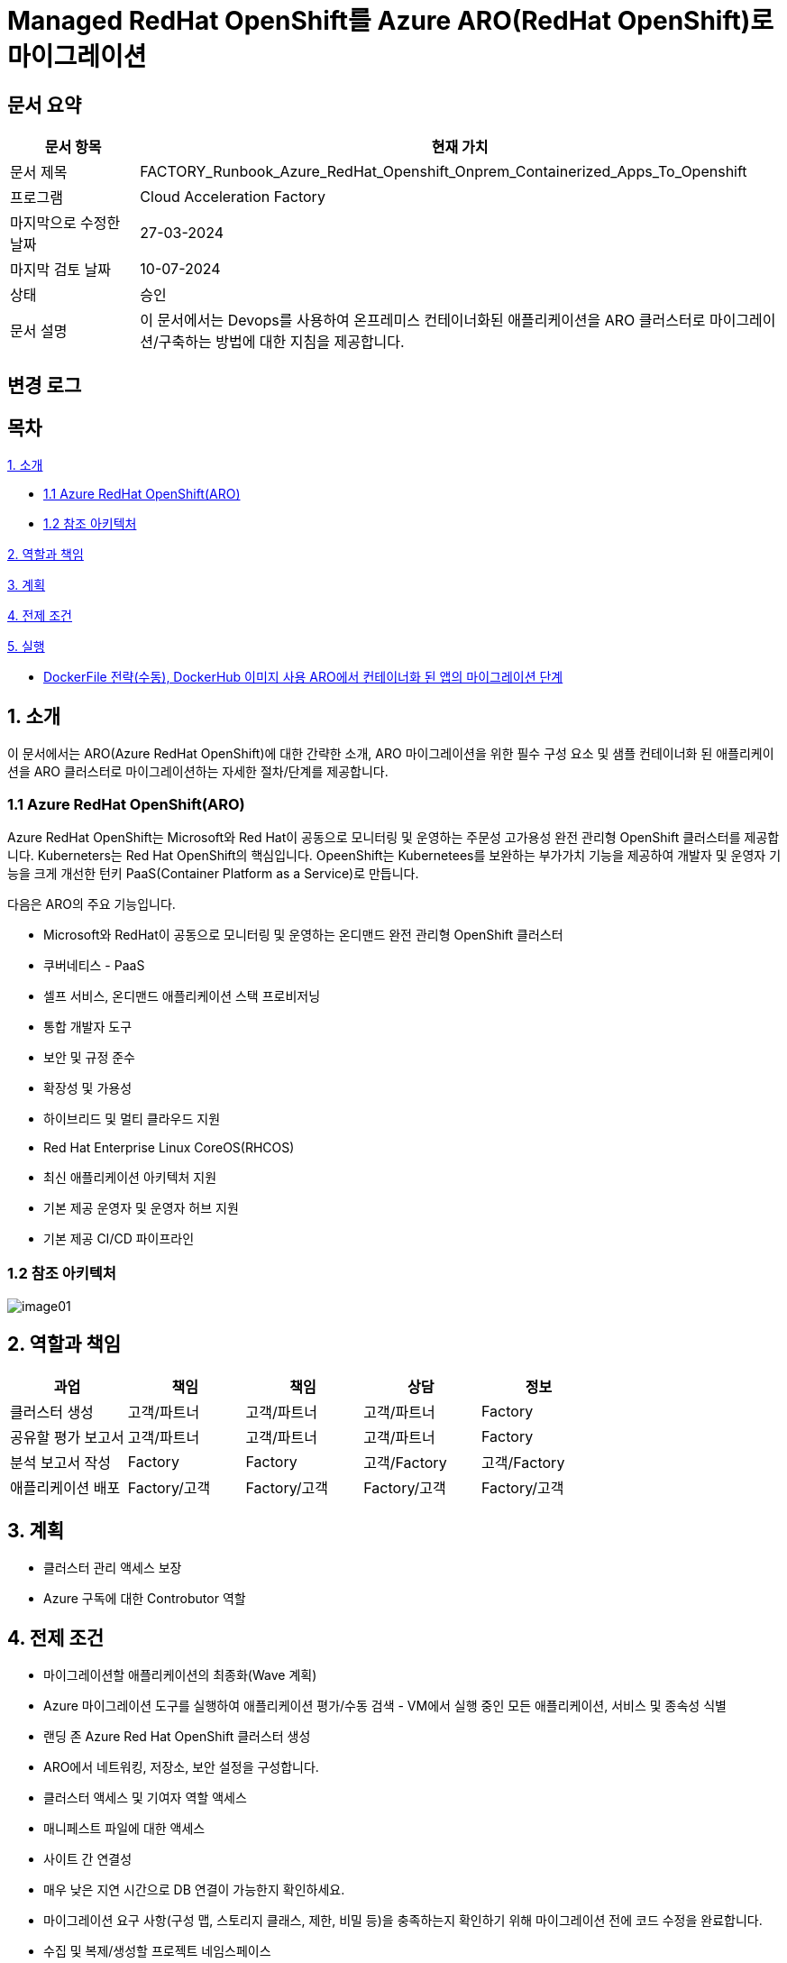 = Managed RedHat OpenShift를 Azure ARO(RedHat OpenShift)로 마이그레이션

== 문서 요약

[cols="1,5", options="header"]
|===
|문서 항목|현재 가치
|문서 제목|FACTORY_Runbook_Azure_RedHat_Openshift_Onprem_Containerized_Apps_To_Openshift
|프로그램|Cloud Acceleration Factory
|마지막으로 수정한 날짜|27-03-2024
|마지막 검토 날짜|10-07-2024
|상태|승인
|문서 설명|이 문서에서는 Devops를 사용하여 온프레미스 컨테이너화된 애플리케이션을 ARO 클러스터로 마이그레이션/구축하는 방법에 대한 지침을 제공합니다.
|===

== 변경 로그

== 목차

<<1. 소개>>

* <<1.1 Azure RedHat OpenShift(ARO)>>
* <<1.2 참조 아키텍처>>

<<2. 역할과 책임>>

<<3. 계획>>

<<4. 전제 조건>>

<<5. 실행>>

* <<5.1 OpenShift 웹 콘솔, DockerFile 전략(수동), DockerHub 이미지 사용 ARO에서 컨테이너화 된 앱의 마이그레이션 단계>>

== 1. 소개

이 문서에서는 ARO(Azure RedHat OpenShift)에 대한 간략한 소개, ARO 마이그레이션을 위한 필수 구성 요소 및 샘플 컨테이너화 된 애플리케이션을 ARO 클러스터로 마이그레이션하는 자세한 절차/단계를 제공합니다.

=== 1.1 Azure RedHat OpenShift(ARO)

Azure RedHat OpenShift는 Microsoft와 Red Hat이 공동으로 모니터링 및 운영하는 주문성 고가용성 완전 관리형 OpenShift 클러스터를 제공합니다. Kuberneters는 Red Hat OpenShift의 핵심입니다. OpeenShift는 Kubernetees를 보완하는 부가가치 기능을 제공하여 개발자 및 운영자 기능을 크게 개선한 턴키 PaaS(Container Platform as a Service)로 만듭니다.

다음은 ARO의 주요 기능입니다.

* Microsoft와 RedHat이 공동으로 모니터링 및 운영하는 온디맨드 완전 관리형 OpenShift 클러스터
* 쿠버네티스 - PaaS
* 셀프 서비스, 온디맨드 애플리케이션 스택 프로비저닝
* 통합 개발자 도구
* 보안 및 규정 준수
* 확장성 및 가용성
* 하이브리드 및 멀티 클라우드 지원
* Red Hat Enterprise Linux CoreOS(RHCOS)
* 최신 애플리케이션 아키텍처 지원
* 기본 제공 운영자 및 운영자 허브 지원
* 기본 제공 CI/CD 파이프라인

=== 1.2 참조 아키텍처

image:./images/image01.png[]

== 2. 역할과 책임

[cols=5, options="header"]
|===
|과업|책임|책임|상담|정보
|클러스터 생성|고객/파트너|고객/파트너|고객/파트너|Factory
|공유할 평가 보고서|고객/파트너|고객/파트너|고객/파트너|Factory
|분석 보고서 작성|Factory|Factory|고객/Factory|고객/Factory
|애플리케이션 배포|Factory/고객|Factory/고객|Factory/고객|Factory/고객
|===

== 3. 계획

* 클러스터 관리 액세스 보장
* Azure 구독에 대한 Controbutor 역할

== 4. 전제 조건

* 마이그레이션할 애플리케이션의 최종화(Wave 계획)
* Azure 마이그레이션 도구를 실행하여 애플리케이션 평가/수동 검색 - VM에서 실행 중인 모든 애플리케이션, 서비스 및 종속성 식별
* 랜딩 존 Azure Red Hat OpenShift 클러스터 생성
* ARO에서 네트워킹, 저장소, 보안 설정을 구성합니다.
* 클러스터 액세스 및 기여자 역할 액세스
* 매니페스트 파일에 대한 액세스
* 사이트 간 연결성
* 매우 낮은 지연 시간으로 DB 연결이 가능한지 확인하세요.
* 마이그레이션 요구 사항(구성 맵, 스토리지 클래스, 제한, 비밀 등)을 충족하는지 확인하기 위해 마이그레이션 전에 코드 수정을 완료합니다.
* 수집 및 복제/생성할 프로젝트 네임스페이스
* 환경에서 적절한 DNS 확인을 보장합니다.
* Microsoft 참조 아키텍처 다이어그램에 따라 대상 아키텍처 다이어그램을 준비합니다.
* 고객의 승인
* Azure Red Hat OpenShift 4 클러스터에 대한 Microsoft Entra 인증 구성
* 애플리케이션의 성능, 부하 및 리소스 활용도를 평가합니다.
* 스케일링 요구 사항 결정
* Docker를 사용하여 애플리케이션을 컨테이너 이미지로 변환합니다.
* 각 애플리케이션 구성 요소에 대한 Dockerfile을 만듭니다.
* 마이그레이션하기 전에 백업이 제대로 되어 있는지 확인하세요.
* GitHub/Azure DevOps와 같은 도구를 사용하여 CI/CD 파이프라인을 구성합니다. 

== 5. 실행

=== 5.1 OpenShift 웹 콘솔, DockerFile 전략(수동), DockerHub 이미지 사용 ARO에서 컨테이너화 된 앱의 마이그레이션 단계

1. OpenShift 클러스터에 로그인하고 "Administration" 화면으로 이동합닏다.
2. 아직 생성되지 않은 경우 프로젝트 네임스페이스를 만듭니다.
3. "Developer" 관점으로 전환합니다.
+
image:./images/image02.png[]
+
4. 배포에는 여러가지 옵션이 있습니다.
* GIT 리포지토리에서
* 컨테이너 레지스트리
5. 여기서는 "container images" 옵션을 사용하고 있습니다.
6. “Container images” 옵션을 클릭하면 다음 페이지가 열립니다.
+
image:./images/image03.png[]
+
image:./images/image04.png[]
+
7. 레지스트리 이미지 이름(공개 또는 비공개)을 입력하고 모든 세부 정보를 입력하면 이미지가 ARO 워크로드로 배포됩니다. +
참고: 편의를 위해 DockerHub 공개 이미지를 사용했습니다.
8. 워크로드가 배포되면 배포 세부 정보, 로그 및 기타 모니터링 측면을 볼 수 있습니다.
9. 배포된 작업 부하에 대한 자세한 정보를 보려면 "Administration" 측면으로 전환하세요.
+
image:./images/image05.png[]
+
10. 경로 섹션은 배포된 애플리케이션에 외부적으로 접근하는데 도움이 됩니다.
+
image:./images/image06.png[]
+
11. 배포 후 샘플 컨테이너에 배포된 애플리케이션은 다음과 같습니다.
+
image:./images/image07.png[]
+
12. 클러스터 관리 및 기타 관리/인프라 관련 작업을 위해 관리자 모드로 전환하세요. "Workload" 블레이드로 이동하여 Pod, 배포, 시크릿, 구성 맵등을 확인하세요.
+
image:./images/image08.png[]
+
13. "pods" 메뉴에서 새로운 포드를 만들 수 있습니다.
+
image:./images/image09.png[]
+
14. "Create pods"를 클릭하면 아래 YAML이 표시됩니다. 템플릿을 편집하고 포드를 만듭니다.
+
image:./images/image10.png[]

=== 5.2 ARO에서 컨테이너화됨 앱을 위한 마이그레이션 단계, OpenShift 웹 콘솔 사용, Docklerfile 전략(수동), Azure Container Registry(ACR) 이미지 사용

Azure Container Registry(ACR)는 지리적 복제와 같은 엔터프라이즈 기능을 갖춘 프라이빗 Docker 컨테이너 이미지를 저장하는 데 사용할 수 있는 관리형 컨테이너 레지스트리 서비스입니다. ARO 클러스터에서 ARO에 액세스하려면 클러스터가 Kubernetes 시크릿에 Docker 로그인 자격 증명을 저장하여 ACR에 인증해야 합니다.

1. 이 가이드에서는 기본 Azure Container Registry가 있다고 가정합니다. 없는 경우 Azure Portal 또는 Azure CLI 지침을 사용하여 컨테이너 레지스트리를 만드세요. 자세한 내용은 Azure Landing Zone Accelerlator를 참조하세요. +
자세한 내용은 https://github.com/Azure/ARO-Landing-Zone-Accelerator/blob/main/deployment/CLI/09%20appdeployment/app.azcli[ARO-Landing-Zone-Accelerator GitHub 페이지]를 참조하세요.
+
2. OpenShift 클러스터 "Administration" 퍼스펙티브에 로그인하고 새 프로젝트를 생성합니다. 이후 단계에서는 새로 생성된 프로젝트를 사용합니다.
+
image:./images/image11.png[]
+
3. 모든 보안 권한(Full secret)을 얻습니다.
* ARO 클러스터에서 레지스트리에 액세스 하려면 ACR에서 모든 보안 권한(Full secret)이 필요합니다.
* 모든 보안 권한(Full secret)을 얻으려면 Azure Portal이나 Azure CLI를 사용할 수 있습니다.
* Azure Portal을 사용하는 경우 ACR 인스턴스로 이동하여 액세스 키를 선택합니다. docker-username은 컨테이너 레지스트리의 이름이며, docker-password에는 Password 또는 password2를 사용합니다.
+
image:./images/image12.png[]
+
* 대신 Azure CLI를 사용하여 다음 자격 증명을 얻을 수 있습니다.
+
----
az acr credential show -n your registry name
----
+
4. 쿠버네티스 Secret 생성: 이 자격증명을 사용하여 쿠버네티스 시크릿을 생성합니다. ACR 자격 증명을 사용하여 다음 명령을 실행합니다.
+
----
oc create secret docker-registry \
--docker-server=<your registry name>.azurecr.io \
--docker-username=<your registry name> \
--docker-password=******** \
--docker-email=unused \
 acr-secret
----
+
5. 서비스 계정에 시크릿을 연결합니다. 다음으로, Pod가 컨테이너 레지스트리에 접속할 수 있도록 포드에서 사용할 서비스 계정에 시크릿을 연결합니다. 서비스 계정 이름은 Pod에서 사용하는 서비스 계정 이름과 일치해야 합니다. default는 기본 서비스 계정입니다.
+
----
oc secrets link default <pull_secret_name> --for=pull
----
+
6. oc new-app 명령을 사용하여 ACR 이미지를 배포하고 이미지 풀 시크릿을 연결합니다.
+
----
oc new-app --name=sample-aro-dotnet-app-using-acr <your_ registry_name>.azurecr.io/aro-dotnet-sample-app:latest
----
+
7. 현재 서비스는 준비되었지만, 공용 인터넷을 통해 애플리케이션에 접속할 경로는 아직 생성되지 않았습니다. 다음 명령을 사용하여 결로를 생성합니다.
+
----
oc expose svc/aro-dotnet-sample-app
----
+
8. 노출된 경로로 이동하여 앱에 접속합니다.
+
image:./images/image13.png[]
+
image:./images/image14.png[]

=== 5.3 OpenShift 웹 콘솔을 사용한 ARO 컨테이너화 앱 마이그레이션 단계, S2I(Source-to-Image) 전략(수동)

1. 이 접근 방식은 DockerFile을 사용하지 않고도, 즉 앱을 컨테이너화 하지 않고도 작동합니다. 이 전략은 소스를 이해하고 대상 언어와 운영체제를 이해하여 이미지를 만드는 방식으로 작동합니다.
+
image:./images/image15.png[]
+
2. 가져오기 전략을 “Builder image”로 변경합니다.
+
image:./images/image16.png[]
+
image:./images/image17.png[]
+
3. 워크로드를 생성하면 동일한 애플리케이션이 배포되지만 S2I 전략을 사용합니다.
+
image:./images/image18.png[]
+
4. Workload를 클릭하고 생성된 경로를 사용하여 애플리케이션을 탐색합니다.
+
image:./images/image19.png[]
+
5. 애플리케이션이 배포되면 노출된 서비스 경로를 사용하여 애플리케이션에 액세스 할 수 있습니다.
+
image:./images/image20.png[]

=== 5.4 OpenShift(OC) 명령줄을 사용하여 ARO에서 컨테이너화 된 앱의 마이그레이션 단계

1. 새 클러스터가 설치되면 "Help" 아이콘으로 이동하고 "Command line Tools" 옵션으로 이동하면 OpenShift 명령줄 도구를 다운로드 할 수 있습니다.
+
image:./images/image21.png[]
+
2. oc 명령줄 도구를 사용하면 웹 콘솔 단계에 정의된 모든 단계를 수행할 수 있습니다.
+
https://docs.openshift.com/en/container-platform/4.8/cli_reference/openshift_cli/developer-cli-commands.html[OpenShift CLI 개발자 명령 참조 - OpenShift CLI(oc) | CLI 도구 | OpenShift Container Platform 4.8]
3. oc 명령줄 도구를 사용하여 OpenShift 클러스터에 애플리케이션을 배포하는 단계만 살펴보았습니다.
4. 클러스터를 사용하여 oc 명령줄 도구에 연결하려면 "copy login command"를 클릭합니다. 그러면 탭이 열리고 토큰이 표시됩니다.
+
image:./images/image22.png[]
+
5. 호그인 명령을 복사하고 원하는 명령 프롬프트/터미널/PowerShell을 사용하여 클러스터에 연결합니다.
6. oc new-app 명령을 사용하면 워크로드를 클러스터에 배포할 수 있습니다.
+
----
oc new-app openshift/dotnet:8.0~https://github.com/<user_name>/aro-sample-project.git --name=aro-sample-app-cmd --context-dir=aro-sample-project
----
+
image:./images/image23.png[]
+
image:./images/image24.png[]
7. 위 명령어는 샘플앱과 서비스를 배포합니다. 아래 명령어를 사용하여 로그를 확인할 수 있습니다.
+
----
oc new-app openshift/dotnet:8.0~https://github.com/<user_name>/aro-sample-project.git --name=aro-sample-app-cmd --context-dir=aro-sample-project
----
+
image:./images/image25.png[]
8. 현재 서비스는 준비되었지만, 공용 인터넷을 통해 애플리케이션에 접속할 경로가 생성되지 않았습니다. 다음 명령을 사용하여 경로를 생성합니다.
+
----
oc expose svc/aro-sample-app-cmd
----
+
image:./images/image26.png[]
9. 경로가 활성화되면 애플리케이션을 사용할 수 있습니다.
+
image:./images/image27.png[]
+
image:./images/image20.png[]

== 6. DevOps 파이프라인

=== 6.1 OpenShift 내장 Tekton 파이프라인을 사용하여 ARO에서 컨테이너화된 앱의 마이그레이션 단계(수동 트리거)

1. OpehShift에서 Tekton은 OpenShift Pipeline Operator라는 운영자로 제공됩니다. 설치되어 있는지 확인합니다. `Administrator` 뷰를 선택한 후 `Operators` -> `Installed Operators` -> `Searchf or OpenShift Pipelines` 로 이동하여 설치되었는지 확인합니다.
+
image:./images/image28.png[]
2. 새 프로젝트를 만들고 이름을 'cmf-sample-pipeline-dotnet-app'으로 저장합니다.
+
image:./images/image29.png[]
3. Tekton은 모든 파이프라인 호출 시 Persistent volume을 요구합니다. 따라서 프로젝트에 최소 1GB의 영구 볼륨 클레임(PVC)이 있는지 확인해야 합니다. 만약 없다면 `administrator` 뷰를 선택한 후 `Storage` ->  `Persistent Volume Claim` 으로 이동하여 PVC를 생성하고 `my-sample-app-tekton-pvc` 라는 이름을 지정합니다.
+
image:./images/image30.png[]
+
image:./images/image31.png[]
4. 파이프라인을 생성하려면 `Administrator` 보기를 선택하고 `Pipelines` -> `Pipelines` 로 이동한 다음 드롭다운 버튼 `Choose` 를 클릭하고 `Pipeline` 을 선택합니다.
* Pipeline Builder 양식이 열리면 아래오 ㅏ같이 구성합니다.
** `Configure via` 에서 `Pipeline Builder` 라디오 버튼을 클릭합니다.
** `name` 필드에 파이프라인 이름(예: `aro-dotnet-builder-pipeline`)을 입력합니다.
** Parameters에서, `Add Parameter`를 클릭하여 4개의 파라미터를 추가합니다.
*** Name: APP_NAME, 설명: 배포할 애플리케이션의 이름, 기본값: my-sample-dotnet-app
*** Name: APP_GIT_REPO, 설명: 애플리케이션 소스 코드에 대한 GitHub repo URL, 기본값: https://github.com/ <your_GitHub_user>/<your_repo_name>
*** Name: GIT_REVISION, 설명: 배포할 GitHub repo 브랜치 이름, 기본값: master(또는 main)
*** Name: PROJECT_NAME, 설명: 이미지 스트림이 내부 레지스트리에 저장되는 OpenShift 프로젝트, 기본값: <Your_current_Namespace>
* workspace에서, `add workspace`를 클릭하여 새 workspace를 생성하고, `share-workspace`를 입력하고 새 작업 공간을 생성합니다.
+
image:./images/image32.png[]
+
image:./images/image33.png[]
5. Tekton 파이프라인의 기본 정의가 완료되었습니다. 이제 복제-빌드-배포 주기를 위한 파이프라인을 추가해야 합니다.
6. Pipeline 작업 - 아래는 모든 샘플 파이프라인에 대한 샘플 작업입니다.
+
**Task 1: Github에서 소스 코드 검색**
+
Pipeline Builder에서 `Add Task` 를 클릭합니다. `git clone` 을 입력하고 Red Hat에서 작업을 선택한 후 `Add` 버튼을 클릭합니다.
+
image:./images/image34.png[]
+
다음과 같이 구성합니다.
+
----
* Display Name: fetch
* Parameters->url : $(params.APP_GIT_REPO)
* Parameter->revision : $(params.GIT_REVISION)
* Workspaces->output : shared-workspace
----
+
다른 값은 기본값으로 둡니다. 이 작업의 구성을 종료하려면 바깥쪽 아무 곳이나 클릭합니다.
+
image:./images/image35.png[]
+
**Task 2: 소스 코드 빌드**
+
`fetch` 작업에 마우스를 올리고 오른쪽에 있는 파란색 `+` 기호를 클릭합니다. 그러면 다른 작업이 추가됩니다. 새로운 `Add Task` 버튼을 클릭하고 필터에 `S2I dotnet` 을 입력합니다. Red Hat에서 해당 옵션을 선택하고 `Add` 를 클릭합니다. 작업을 다시 클릭하여 작업 구성을 열고 아래와 같이 설정합니다.
+
----
* Display name: build
* Parameters-> Image :

  image-registry openshift-image-registry.svc:5000/$(params.PROJECT_NAME)/$(params.APP_NAME):dev

* Add environment variable - DOTNET_STARTUP_PROJECT=aro-sample-project/aro-sample-project.csproj
* Workspaces->source : shared-workspace
----
+
다른 값은 기본으로 둡니다. 이 작업의 구성을 종료하려면 바깥쪽 아무 곳이나 클릭합니다.
+
image:./images/image36.png[]
+
image:./images/image37.png[]
+
**Task 3: 기존 배포 제거**
+
`build` 작업에 마우스를 올리고 오른쪽에 있는 파란색 `+` 기호를 클릭합니다. 그러면 다른 작업이 추가됩니다. 새로운 `Add Task` 버튼을 클릭하고 필터에 `OpenShift Client` 를 입력합니다. Red Hat에서 옵션을 선택하고 `Add` 를 클릭합니다. `Task` 를 다시 클릭하여 작업 구성을 열고 아래와 같이 설정합니다.
+
----
* Display Name: cleanup-old-deployment
* Parameters->Script :

  oc delete all -l app=$(params.APP_NAME)
----
+
image:./images/image38.png[]
+
다른 값은 기본으로 둡니다. 이 작업의 구성을 종료하려면 바깥쪽 아무 곳이나 클릭합니다.
+
**Task 4: 빌드된 코드 배포**
+
`cleanup-old-deployment` 작업에 마우스를 올리고 오른쪽에 있는 파란색 `+` 기호를 클릭합니다. 그러면 다른 작업에 추가됩니다. 새로 생성된 'Add Task' 버튼을 클릭하고 필터에 `OpenShift Client` 를 입력하세요. Red Hat에서 해당 옵션을 선택하고 `Add` 버튼을 클릭합니다. `Task` 를 다시 클릭하여 작업 구성을 열고 아래와 같이 설정하세요.
+
----
* Display Name: deploy-code
* Parameters->SCRIPT

  oc new-app --name $(params.APP_NAME) --as-deployment-config image-registry.openshift-image-registry.svc:5000/$(params.PROJECT_NAME)/$(params.APP_NAME):dev --context-dir=aro-sample-project

----
+
다른 값은 기본으로 둡니다. 이 작업의 구성을 종료하려면 바깥쪽 아무 곳이나 클릭합니다.
+
image:./images/image39.png[]
+
**Task 5: 경로상의 서비스 노출**
+
`deploy` 작업에 마우스를 올리고 오른쪽에 있는 파란색 `+` 기호를 클릭합니다. 그러면 다른 작업이 추가됩니다. 새로운 `Add Task` 버튼을 클릭하고 필터에 `OpenShift Client` 를 입력합니다. Red Hat에서 옵션을 선택하고 `Add` 를 클릭합니다. 작업을 다시 클릭하여 작업 구성을 열고 아래와 같이 설정합니다.
+
----
* Display Name: expose-service
* Parameters->SCRIPT:

  oc expose svc $(params.APP_NAME)
----
+
다른 값은 기본 값으로 둡니다. 이 작업의 구성을 종료하려면 바깥쪽 아무 곳이나 클릭합니다.
+
image:./images/image40.png[]
+
image:./images/image41.png[]
+
**Task 6: 배포 확인**
+
`expose-service` 작업에 마우스를 올리고 오른쪽에 있는 파란색 `+` 기호를 클릭합니다. 그러면 다른 작업이 추가됩니다. 새로 생성된 `Add Task` 버튼을 클릭하고 필터에 `OpenShift Client` 를 입력합니다. Red Hat에서 해당 옵션을 선택하고 `Add` 를 클릭합니다. 작업을 다시 클릭하여 작업 구성을 열고 아래와 같이 설정합니다.
+
----
* Display Name: verify-rollout
* Parameters->SCRIPT :

  oc rollout status dc/$(params.APP_NAME)
----
+
다른 값은 기본 값으로 둡니다. 이 작업의 구성을 종료하려면 바깥쪽 아무 곳이나 클릭합니다. 파이프라인을 생성하려면 파란색 'Create' 버튼을 클릭합니다.
+
image:./images/image42.png[]
+
GitHub 저장소에 변경 사항을 커밋하고 파이프라인을 실행하여 변경 사항을 확인합니다.
+
image:./images/image43.png[]

7. 파이프라인을 수동으로 트리거합니다.
8. `Administration` 보기로 이동하여 파이프라인으로 이동합니다. 점 세개로 표시된 버거 메뉴를 선택하고 `Start` 를 클릭합니다.
+
image:./images/image44.png[]
+
9. 파라미터를 검토하고 파이프라인을 실행할 PVC(Persistent Volume Claim)를 선택합니다. `Start` 를 클릭합니다.
+
image:./images/image45.png[]
+
10. workload, Pod, Service 및 routes를 검토합니다. route path를 클릭하여 애플리케이션에 액세스합니다.
+
image:./images/image46.png[]
+
image:./images/image47.png[]

=== 6.2 OpenShift 내장 Tekton 파이프라인을 사용하여 ARO에서 컨테이너화된 앱을 마이그레이션하는 단계(자동 트리거, GitHub 웹훅)

1. 파이프라인과 결합된 트리거를 사용하면 파이프라인을 연결하여 외부 GitHub 이벤트(푸시 이벤트, 풀 리퀘스트 등)에 응답할 수 있습니다.
2. 이를 위한 전제 조건은 웹훅을 사용하기 위해 프로젝트에 Trigger Template, TriggerBinding, EventListener를 정의해야 한다는 것입니다.
3. 웹훅과 연결될 GitHub-secret을 생성합니다. `webhook-secret.yaml` 파일을 생성합니다.
+
----
webhook-secret.yml:
-------------------

apiVersion: v1
kind: Secret
metadata:
name: webhook-secret
namespace: cmf-pipeline-project
stringData:
secretToken: sample-secret
----
+ 
4. Secret을 적용합니다.
+
----
oc apply -f webhook-secret.yaml
----
5. 이제 TriggerTemplte을 정의합니다. TriggerTemplate은 템플릿 리소스 내 어디에서나 대체될 수 있는 파라미터를 가진 리소스입니다. `github-template.yaml` 파일을 생성합니다.
+
----
github-template.yml:
--------------------

apiVersion: triggers.tekton.dev/v1alpha1
kind: TriggerTemplate
metadata:
name: github-template
spec:
params:
    - name: gitrevision
    description: The git revision
    default: main
    - name: gitrepositoryurl
    description: The git repository URL
resourcetemplates:
    - apiVersion: tekton.dev/v1beta1
    kind: PipelineRun
    metadata:
        generateName: github-pipelinerun-
    spec:
        pipelineRef:
        name: aro-dotnet-builder-pipeline
        workspaces:
        - name: shared-workspace
            persistentVolumeClaim:
            claimName: my-sample-app-tekton-pvc
        params:
        - name: gitrevision
            value: $(params.gitrevision)
        - name: gitrepositoryurl
            value: $(params.gitrepositoryurl)
----
+
6. 템플랫을 적용합니다.
+
----
oc apply -f github-template.yaml
----
+
7. 다음 단계는 이벤트에서 필드를 캡처하고 파라미트로 저장한 다음 이벤트가 발생할 때 마다 TriggerTemplate에서 이를 바꿀수 있는 TriggerBinding을 만드는 것입니다. +
`github-binding.yaml` 파일을 만들고 동일하게 적용합니다.
+
----
github-binding.yaml:
-------------------

apiVersion: triggers.tekton.dev/v1alpha1
kind: TriggerBinding
metadata:
name: github-binding
spec:
params:
    - name: gitrevision
    value: $(body.head_commit.id)
    - name: gitrepositoryurl
    value: $(body.repository.clone_url)
----
+
----
oc apply -f github-binding.yaml        
----
+
8. 마지막으로 EventListener를 만듭니다. 이 컴포넌트는 Service를 설정하고 이벤트를 수신합니다. 또한 TriggerTemplate을 TriggerBinding에 연결하여 주소 지정 가능한 엔드포인트(이벤트 싱크)로 전달합니다.
+
`github-listener.yaml` 파일을 만들고 동일하게 적용합니다.
+
----
github-listener.yaml:
--------------------

apiVersion: triggers.tekton.dev/v1alpha1
kind: EventListener
metadata:
name: github-listener
spec:
serviceAccountName: pipeline
triggers:
    - name: github-trigger
    interceptors:
        - ref:
            name: "github"
        params:
            - name: secretRef
            value:
                secretKey: secretToken
                secretName: webhook-secret
    bindings:
        - ref: github-binding
    template:
        ref: github-template
----
+
----
oc apply -f github-listener.yaml
----
+
9. 아래 명령을 실행하여 eventListener 서비스를 경로로 노출합니다.
+
----
oc expose svc el-github-listener
----
+
10. 다음 단계는 GitHub 저장소에서 웹훅을 구성하는 것입니다.
* GitHub 저장소에서:
** `Settings` -> 'WebHooks' 로 이동합니다.
** `Add webhook` 을 클릭합니다.
** `oc expose` 명령으로 생성된 경로 URL로 페이로드 URL을 설정합니다.
** `Content type` 을 `application/Json` 으로 설정합니다.
** `Secret` 아래에 비밀 토큰을 추가합니다. (webhook-secret.yaml에서 사용한 토큰과 동일)
** webhook을 트리거해야 하는 이벤트를 선택합니다. (예: 푸시 이벤트)
** `Add webhook` 을 클릭합니다.
+
image:./images/image48.png[]
+
11. 설정을 테스트하고 Github 저장소에 변경 사항을 푸시하면 모든 푸시 이벤트에 대해 파이프라인이 자동으로 시작됩니다.
+
image:./images/image49.png[]

=== 6.3 GibHub Actions를 사용하여 ARO에서 컨테이너화 된 앱의 마이그레이션 단계

GitHub Actions는 모든 GitHub 저장소에서 사용할 수 있는 이벤트 기반 자동화 작업입니다. 이벤트는 작업을 포함하는 워크플로를 자동으로 트리거합니다. 그러면 작업은 단계를 사용하여 작업 실행 순서를 제어합니다. 이러한 작업은 소프트웨어 빌드, 테스트 및 배포를 자동화하는 명령입니다. 이 장에서는 샘플 .NET Core 백엔드 컨테이너 이미지를 빌드하고 docker-hub 레지스트리에 푸시하기 위한 GitHub Action을 추가합니다. +
참고: GitHub Azure 컨테이너 레지스트리 등 다른 컨테이너 레지스트리도 사용할 수 있습니다.

==== 1) OpenShift 프로젝트 생성

`Administrator` 관점으로 이동하여 새 프로젝트를 만듭니다.

image:./images/image50.png[]

==== 2) GitHub Action 구성

GitHub Actions 워크플로는 환경으로 실행되며, 해당 환경의 보호 규칙과 비밀을 사용하기 위해 환경을 참조할 수 있습니다. 이 단계에서는 development라는 이름의 새 환경을 추가합니다. 이전에 GibHub에서 포크한 `aro-sample-project` 저장소에서 오른쪽 상단 메뉴로 이동하여 설정을 클릭합니다. 그런 다음 왼쪽 메뉴에서 `Environment` 를 클릭하고 오른쪽에서 `new environment` 를 클릭합니다.

image:./images/image51.png[]

==== 3) GitHub 환경 설정

다음 창에서 이름에 사용할 GitHub 환경의 이름을 삽입합니다.

Action: **development**

`Configure environment` 를 클릭하여 환경 구성을 생성합니다.

image:./images/image52.png[]

==== 4) Github Secret

방금 생성한 GitHub 환경 development의 결과 화면에서 새로 생성된 환경의 모든 세부 정볼르 확인할 수 있습니다. 섹션 하단의 `Environment Secret` 로 이동하고 'Add Secret' 를 클릭하여 새 Secret을 추가합니다.

이제 GitHub Action에서 OpenShift 클러스터에 연결하는데 사용할 두 개의 Secret을 구성합니다.

* OPENSHIFT_SERVER: The OpenShift API server
* OPENSHIFT_TOKEN: The authentication token to connect with
* IMAGE_REGISTRY_PASSWORD: Docker hub token

image:./images/image53.png[]

==== 5) Action 추가

이제 GitHub Action과 OpenShift를 사용하여 자동화를 시작할 준비가 되었습니다. GitHub Action의 워크플로와 작업은 필요한 모든 단계가 포함된 YAML 파일로 정의됩니다.

1. GitHub에서 `sample-dotnet-application` 백엔드 빌드를 트리거하는데 사용되는 다음 워크플로를 검토합니다.
2. GitHub에서 OpenShift 스타터 템플릿을 선택하고 워크플로를 트리거하기 위한 단계와 변수를 편집합니다.
+
image:./images/image54.png[]
+
또는, 
+
image:./images/image55.png[]
+
3. main.yml 예제 새 파일의 이름을 openshift.yml로 변경합니다.
4. 이전에 복사한 YAML 내용을 새 파일 편집 아래의 코드 텍스트 상자에 붙여넣어 예제 내용을 바꿉니다.
5. `Start Commit` 을 클릭합니다. Commnt 제목을 입력하고 `new file commit` 을 클릭합니다.
6. 참고용으로 시작 템플릿을 사용하세요.
+
----
name: OpenShift

env:
# 🖊️ EDIT your repository secrets to log into your OpenShift cluster and set up the context.
# See https://github.com/redhat-actions/oc-login#readme for how to retrieve these values.
# To get a permanent token, refer to https://github.com/redhat-actions/oc-login/wiki/Using-a-Service-Account-for-GitHub-Actions
OPENSHIFT_SERVER: ${{ secrets.OPENSHIFT_SERVER }}
OPENSHIFT_TOKEN: ${{ secrets.OPENSHIFT_TOKEN }}
# 🖊️ EDIT to set the kube context's namespace after login. Leave blank to use your user's default namespace.
OPENSHIFT_NAMESPACE: "cmf-deployment-github-actions"

# 🖊️ EDIT to set a name for your OpenShift app, or a default one will be generated below.
APP_NAME: "aro-sample-github-action-app"

# 🖊️ EDIT with the port your application should be accessible on.
# If the container image exposes *exactly one* port, this can be left blank.
# Refer to the 'port' input of https://github.com/redhat-actions/oc-new-app
APP_PORT: "8080"

# 🖊️ EDIT to change the image registry settings.
# Registries such as GHCR, Quay.io, and Docker Hub are supported.
IMAGE_REGISTRY: docker.io/{username}
IMAGE_REGISTRY_USER: {username}
IMAGE_REGISTRY_PASSWORD: ${{ secrets.IMAGE_REGISTRY_PASSWORD }}

# 🖊️ EDIT to specify custom tags for the container image, or default tags will be generated below.
IMAGE_TAGS: "latest"

on:
# https://docs.github.com/en/actions/reference/events-that-trigger-workflows
workflow_dispatch:
push:
    # Edit to the branch(es) you want to build and deploy on each push.
    branches: [ "main" ]

jobs:
# 🖊️ EDIT if you want to run vulnerability check on your project before deploying
# the application. Please uncomment the below CRDA scan job and configure to run it in
# your workflow. For details about CRDA action visit https://github.com/redhat-actions/crda/blob/main/README.md
#
# TODO: Make sure to add 'CRDA Scan' starter workflow from the 'Actions' tab.
# For guide on adding new starter workflow visit https://docs.github.com/en/github-ae@latest/actions/using-workflows/using-starter-workflows

openshift-ci-cd:
    # 🖊️ Uncomment this if you are using CRDA scan step above
    # needs: crda-scan
    name: Build and deploy to OpenShift
    runs-on: ubuntu-22.04
    environment: development

    outputs:
    ROUTE: ${{ steps.deploy-and-expose.outputs.route }}
    SELECTOR: ${{ steps.deploy-and-expose.outputs.selector }}

    steps:
    - name: Check for required secrets
    uses: actions/github-script@v6
    with:
        script: |
        const secrets = {
            OPENSHIFT_SERVER: `${{ secrets.OPENSHIFT_SERVER }}`,
            OPENSHIFT_TOKEN: `${{ secrets.OPENSHIFT_TOKEN }}`,
        };

        const GHCR = "ghcr.io";
        if (`${{ env.IMAGE_REGISTRY }}`.startsWith(GHCR)) {
            core.info(`Image registry is ${GHCR} - no registry password required`);
        }
        else {
            core.info("A registry password is required");
            secrets["IMAGE_REGISTRY_PASSWORD"] = `${{ secrets.IMAGE_REGISTRY_PASSWORD }}`;
        }

        const missingSecrets = Object.entries(secrets).filter(([ name, value ]) => {
            if (value.length === 0) {
            core.error(`Secret "${name}" is not set`);
            return true;
            }
            core.info(`✔️ Secret "${name}" is set`);
            return false;
        });

        if (missingSecrets.length > 0) {
            core.setFailed(`❌ At least one required secret is not set in the repository. \n` +
            "You can add it using:\n" +
            "GitHub UI: https://docs.github.com/en/actions/reference/encrypted-secrets#creating-encrypted-secrets-for-a-repository \n" +
            "GitHub CLI: https://cli.github.com/manual/gh_secret_set \n" +
            "Also, refer to https://github.com/redhat-actions/oc-login#getting-started-with-the-action-or-see-example");
        }
        else {
            core.info(`✅ All the required secrets are set`);
        }

    - name: Check out repository
    uses: actions/checkout@v4

    - name: Set up .NET
    uses: actions/setup-dotnet@v2
    with:
        dotnet-version: '8.0.x'  

    - name: Determine app name
    if: env.APP_NAME == ''
    run: |
        echo "APP_NAME=$(basename $PWD)" | tee -a $GITHUB_ENV

    - name: Determine image tags
    if: env.IMAGE_TAGS == ''
    run: |
        echo "IMAGE_TAGS=latest ${GITHUB_SHA::12}" | tee -a $GITHUB_ENV

    # https://github.com/redhat-actions/buildah-build#readme
    - name: Build from Dockerfile
    id: build-image
    uses: redhat-actions/buildah-build@v2
    with:
        image: ${{ env.APP_NAME }}
        tags: ${{ env.IMAGE_TAGS }}

        # If you don't have a Dockerfile/Containerfile, refer to https://github.com/redhat-actions/buildah-build#scratch-build-inputs
        # Or, perform a source-to-image build using https://github.com/redhat-actions/s2i-build
        # Otherwise, point this to your Dockerfile/Containerfile relative to the repository root.
        dockerfiles: |
        ./Dockerfile

    # https://github.com/redhat-actions/push-to-registry#readme
    - name: Push to registry
    id: push-image
    uses: redhat-actions/push-to-registry@v2
    with:
        image: ${{ steps.build-image.outputs.image }}
        tags: ${{ steps.build-image.outputs.tags }}
        registry: ${{ env.IMAGE_REGISTRY }}
        username: ${{ env.IMAGE_REGISTRY_USER }}
        password: ${{ env.IMAGE_REGISTRY_PASSWORD }}

    # The path the image was pushed to is now stored in ${{ steps.push-image.outputs.registry-path }}

    - name: Install oc
    uses: redhat-actions/openshift-tools-installer@v1
    with:
        oc: 4

    # https://github.com/redhat-actions/oc-login#readme
    - name: Log in to OpenShift
    uses: redhat-actions/oc-login@v1
    with:
        openshift_server_url: ${{ env.OPENSHIFT_SERVER }}
        openshift_token: ${{ env.OPENSHIFT_TOKEN }}
        insecure_skip_tls_verify: true
        namespace: ${{ env.OPENSHIFT_NAMESPACE }}

    # This step should create a deployment, service, and route to run your app and expose it to the internet.
    # https://github.com/redhat-actions/oc-new-app#readme
    - name: Create and expose app
    id: deploy-and-expose
    uses: redhat-actions/oc-new-app@v1
    with:
        app_name: ${{ env.APP_NAME }}
        image: ${{ steps.push-image.outputs.registry-path }}
        namespace: ${{ env.OPENSHIFT_NAMESPACE }}
        port: ${{ env.APP_PORT }}

    - name: Print application URL
    env:
        ROUTE: ${{ steps.deploy-and-expose.outputs.route }}
        SELECTOR: ${{ steps.deploy-and-expose.outputs.selector }}
    run: |
        [[ -n ${{ env.ROUTE }} ]] || (echo "Determining application route failed in previous step"; exit 1)
        echo
        echo "======================== Your application is available at: ========================"
        echo ${{ env.ROUTE }}
        echo "==================================================================================="
        echo
        echo "Your app can be taken down with: \"oc delete all --selector='${{ env.SELECTOR }}'\""
----
+
참고: 이 템플릿은 .NET 앱 전용입니다. 애플리케이션 유형에 따라 템플릿을 선택해주세요.
+
image:./images/image56.png[]
+
7. 변경 사항을 커밋하지마자 해당 작업이 시작되고 애플리케이션이 배포됩니다.
+
image:./images/image57.png[]
+
image:./images/image58.png[]

=== 6.4 Azure DevOps를 사용하여 ARO에서 컨테이너화 된 앱의 마이그레이션 단계

Microsoft Azure DevOps를 사용하여 Red Hat OpenShift에 애플리케이션을 배포하는 파이프라인을 설정하는 모든 단계를 살펴봅니다.

image:./images/image59.png[]

**필수 조건**

* GitHub 계정
* Azure 구독
* Red Hat OpenShift 클러스터
* Azure DevOps에 대한 액세스

1. ADO 조직에서 새 프로젝트를 만듭니다.
+
image:./images/image60.png[]
+
2. OpenShift 확장 프로그램 설치
+
마켓플레이스[여기] ( https://marketplace.visualstudio.com/items?itemName=redhat.openshift-vsts )에서 무료로 받기를 클릭하고 조직에 설치합니다.
+
image:./images/image61.png[]
+
image:./images/image62.png[]
+
3. 서비스 연결 생성
+
Microsoft Azure DevOps를 OpenShift 클러스터에 연결하려면 OpenShift 서비스 연결을 구성해야 합니다.
+
. Click on Project settings를 클릭합니다.
. Service Connections를 선택합니다.
. OpenShift를 선택합니다.
+
image:./images/image63.png[]
+
원하는 인증 방식(Basic, Token or No authentication)을 선택합니다. 기존 OpenShift 클러스터에서 서버 URL과 API 토큰을 가져옵니다.
+
image:./images/image64.png[]
+
4. 파이프라인 생성:
+
파이프라인으로 이동합니다.
+
image:./images/image65.png[]
+
`Create Pipeline` 을 클릭합니다. 코드가 GitHub에 있으므로 GitHub 옵션을 사용합니다.
+
image:./images/image66.png[]
+
그런 다음 Azure Pipelines를 승인합니다. 리포지토리를 선택하라는 메시지가 표시됩니다.
+
image:./images/image67.png[]
+
image:./images/image68.png[]
+
GitHub에 대한 연결이 승인되면 파이프라인을 구성하고 Starter 파이프라인을 선택합니다.
+
image:./images/image69.png[]
+
`Show assistant` 를 클릭하고 `Execute oc` 를 선택하여 OC 명령을 실행합니다.
+
image:./images/image70.png[]
+
image:./images/image71.png[]
+
그런 다음 `Add` 를 클릭합니다. 다음 명령에 대해서도 같은 단계를 반복합니다. 참고용으로 첨부된 템플릿을 확인하세요.
+
----
        Starter Template:
        -----------------

        trigger:
        - main

        pool:
          vmImage: ubuntu-latest

        steps:

        - task: oc-cmd@3
          inputs:
            connectionType: 'OpenShift Connection Service'
            openshiftService: 'openshift-ado-service-connection'
            cmd: 'oc project ado-pipeline-project'
          displayName: 'Select Project'
        - task: oc-cmd@3
          inputs:
            connectionType: 'OpenShift Connection Service'
            openshiftService: 'openshift-ado-service-connection'
            cmd: 'oc delete buildconfig ado-openshift-app'
          displayName: 'Cleanup old Build Config'
        - task: oc-cmd@3
          inputs:
            connectionType: 'OpenShift Connection Service'
            openshiftService: 'openshift-ado-service-connection'
            cmd: 'oc delete deployment ado-openshift-app'
          displayName: 'Cleanup old Deployment'
        - task: oc-cmd@3
          inputs:
            connectionType: 'OpenShift Connection Service'
            openshiftService: 'openshift-ado-service-connection'
            cmd: 'oc delete service ado-openshift-app'
          displayName: 'Cleanup old Service'

        - task: oc-cmd@3
          inputs:
            connectionType: 'OpenShift Connection Service'
            openshiftService: 'openshift-ado-service-connection'
            cmd: 'oc delete route ado-openshift-app'
          displayName: 'Cleanup old Route'
        - task: oc-cmd@3
          inputs:
            connectionType: 'OpenShift Connection Service'
            openshiftService: 'openshift-ado-service-connection'
            cmd: 'oc delete imagestream ado-openshift-app -n ado-pipeline-project'
          displayName: 'Cleanup old Image Stream'  
        - task: oc-cmd@3
          inputs:
            connectionType: 'OpenShift Connection Service'
            openshiftService: 'openshift-ado-service-connection'
            cmd: 'oc new-app openshift/dotnet:7.0-ubi8~https://github.com/panchsan/ado-pipeline-openshift.git --name=ado-openshift-app --context-dir=MyDotnetOpenshiftApp'
          displayName: 'Start New Deployment'
        - task: oc-cmd@3
          inputs:
            connectionType: 'OpenShift Connection Service'
            openshiftService: 'openshift-ado-service-connection'
            cmd: 'oc expose svc/ado-openshift-app'
          displayName: 'Expose service'
        - task: oc-cmd@3
          inputs:
            connectionType: 'OpenShift Connection Service'
            openshiftService: 'openshift-ado-service-connection'
            cmd: 'oc logs -f buildconfig/ado-openshift-app'
          displayName: 'Get Build Logs'
        - task: oc-cmd@3
          inputs:
            connectionType: 'OpenShift Connection Service'
            openshiftService: 'openshift-ado-service-connection'
            cmd: 'oc status'
          displayName: 'Verify Rollout'
----
+
파이프라인을 저장하고 실행합니다.
+
image:./images/image72.png[]
+
해당 작업에 접근하여 확인합니다.
+
image:./images/image73.png[]
+
5. 배포 확인
+
OpenShift 클러스터에 로그인하고 OpenShift 클러스터에서 배포를 확인합니다.
+
image:./images/image74.png[]
+
image:./images/image75.png[]

== 7. 부록

* https://docs.openshift.com/en/container-platform/4.7/cli_reference/openshift_cli/getting-started-cli.html[OpenShift CLI 시작하기 - OpenShift CLI(oc) | CLI 도구 | OpenShift Container Platform 4.7]
* https://docs.openshift.com/en/container-platform/4.9/cicd/pipelines/using-tekton-hub-with-openshift-pipelines.html[OpenShift 파이프라인과 함께 Tekton Hub 사용 - 파이프라인 | CI/CD | OpenShift 컨테이너 플랫폼 4.9]
* https://www.redhat.com/en/blog/deploying-to-openshift-using-github-actions[GitHub Actions를 사용하여 OpenShift에 배포(redhat.com)]
* https://github.com/Azure/ARO-Landing-Zone-Accelerator/blob/main/deployment/CLI/09%20appdeployment/app.azcli[ARO-Landing-Zone-Accelerator/deployment/CLI/09 appdeployment/app.azcli at main · Azure/ARO-Landing-Zone-Accelerator (github.com)]